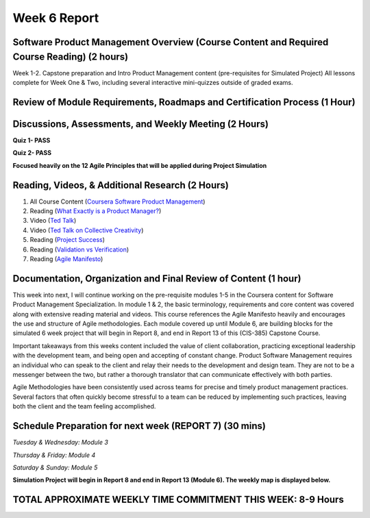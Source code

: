 Week 6 Report
==============

Software Product Management Overview (Course Content and Required Course Reading) (2 hours)
-----------------------------------------------------------------------
Week 1-2. Capstone preparation and Intro Product Management content (pre-requisites for Simulated Project)
All lessons complete for Week One & Two, including several interactive mini-quizzes outside of graded exams.

.. image:: week1.png
   :width: 50%

.. image:: week02.png
   :width: 50%



Review of Module Requirements, Roadmaps and Certification Process (1 Hour)
--------------------------------------------------------------------------

.. image:: coursegoals.png
   :width: 50%

.. image:: mods.png
   :width: 50%



Discussions, Assessments, and Weekly Meeting (2 Hours)
--------------------------------------------------
**Quiz 1- PASS**

**Quiz 2- PASS**

**Focused heavily on the 12 Agile Principles that will be applied during Project Simulation**

.. image:: agileprinciples.png
   :width: 50%


Reading, Videos, & Additional Research (2 Hours)
-------------------------------------------------
1. All Course Content (`Coursera Software Product Management <https://www.coursera.org/learn/introduction-to-software-product-management/home/week/1>`_)
2. Reading (`What Exactly is a Product Manager? <https://www.mindtheproduct.com/2011/10/what-exactly-is-a-product-manager/>`_)
3. Video (`Ted Talk <https://www.ted.com/talks/tony_fadell_the_first_secret_of_design_is_noticing>`_)
4. Video (`Ted Talk on Collective Creativity <https://www.ted.com/talks/linda_hill_how_to_manage_for_collective_creativity>`_)
5. Reading (`Project Success <http://www.ambysoft.com/surveys/success2013.html>`_)
6. Reading (`Validation vs Verification <https://www.softwaretestinghelp.com/what-is-verification-and-validation/>`_)
7. Reading (`Agile Manifesto <http://www.agilemanifesto.org/>`_)


Documentation, Organization and Final Review of Content (1 hour)
----------------------------------------------------------------
This week into next, I will continue working on the pre-requisite modules 1-5 in the Coursera content for Software Product Management Specialization.
In module 1 & 2, the basic terminology, requirements and core content was covered along with extensive reading material and videos. This course
references the Agile Manifesto heavily and encourages the use and structure of Agile methodologies. Each module covered up until Module 6, are building
blocks for the simulated 6 week project that will begin in Report 8, and end in Report 13 of this (CIS-385) Capstone Course.

Important takeaways from this weeks content included the value of client collaboration, practicing exceptional leadership with the development team,
and being open and accepting of constant change. Product Software Management requires an individual who can speak to the client and relay their needs to the
development and design team. They are not to be a messenger between the two, but rather a thorough translator that can communicate effectively with
both parties.

Agile Methodologies have been consistently used across teams for precise and timely product management practices. Several factors that often quickly
become stressful to a team can be reduced by implementing such practices, leaving both the client and the team feeling accomplished.

Schedule Preparation for next week (REPORT 7) (30 mins)
-------------------------------------------------------
*Tuesday & Wednesday: Module 3*


*Thursday & Friday: Module 4*


*Saturday & Sunday: Module 5*

**Simulation Project will begin in Report 8 and end in Report 13 (Module 6). The weekly map is displayed below.**

.. image:: capstone.png
   :width: 50%

TOTAL APPROXIMATE WEEKLY TIME COMMITMENT THIS WEEK: **8-9 Hours**
---------------------------------------------------------